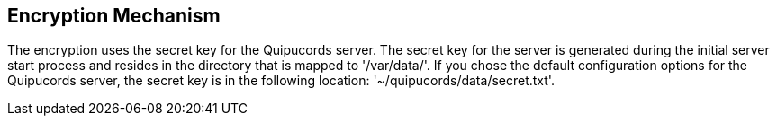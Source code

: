 [id='con-encryption-mechanism']

== Encryption Mechanism

The encryption uses the secret key for the Quipucords server. The secret key for the server is generated during the initial server start process and resides in the directory that is mapped to '+/var/data/+'. If you chose the default configuration options for the Quipucords server, the secret key is in the following location: '+~/quipucords/data/secret.txt+'.